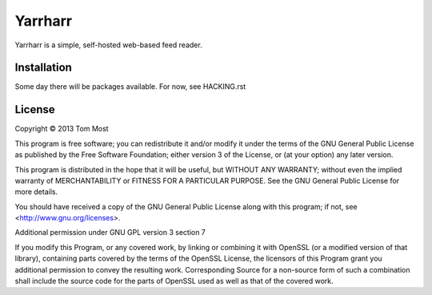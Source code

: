 ========
Yarrharr
========

Yarrharr is a simple, self-hosted web-based feed reader.

Installation
============

Some day there will be packages available.  For now, see HACKING.rst

License
=======

Copyright © 2013 Tom Most

This program is free software; you can redistribute it and/or modify it under
the terms of the GNU General Public License as published by the Free Software
Foundation; either version 3 of the License, or (at your option) any later
version.

This program is distributed in the hope that it will be useful, but WITHOUT ANY
WARRANTY; without even the implied warranty of MERCHANTABILITY or FITNESS FOR A
PARTICULAR PURPOSE. See the GNU General Public License for more details.

You should have received a copy of the GNU General Public License along with
this program; if not, see <http://www.gnu.org/licenses>.

Additional permission under GNU GPL version 3 section 7

If you modify this Program, or any covered work, by linking or combining it
with OpenSSL (or a modified version of that library), containing parts covered
by the terms of the OpenSSL License, the licensors of this Program grant you
additional permission to convey the resulting work.  Corresponding Source for a
non-source form of such a combination shall include the source code for the
parts of OpenSSL used as well as that of the covered work.
